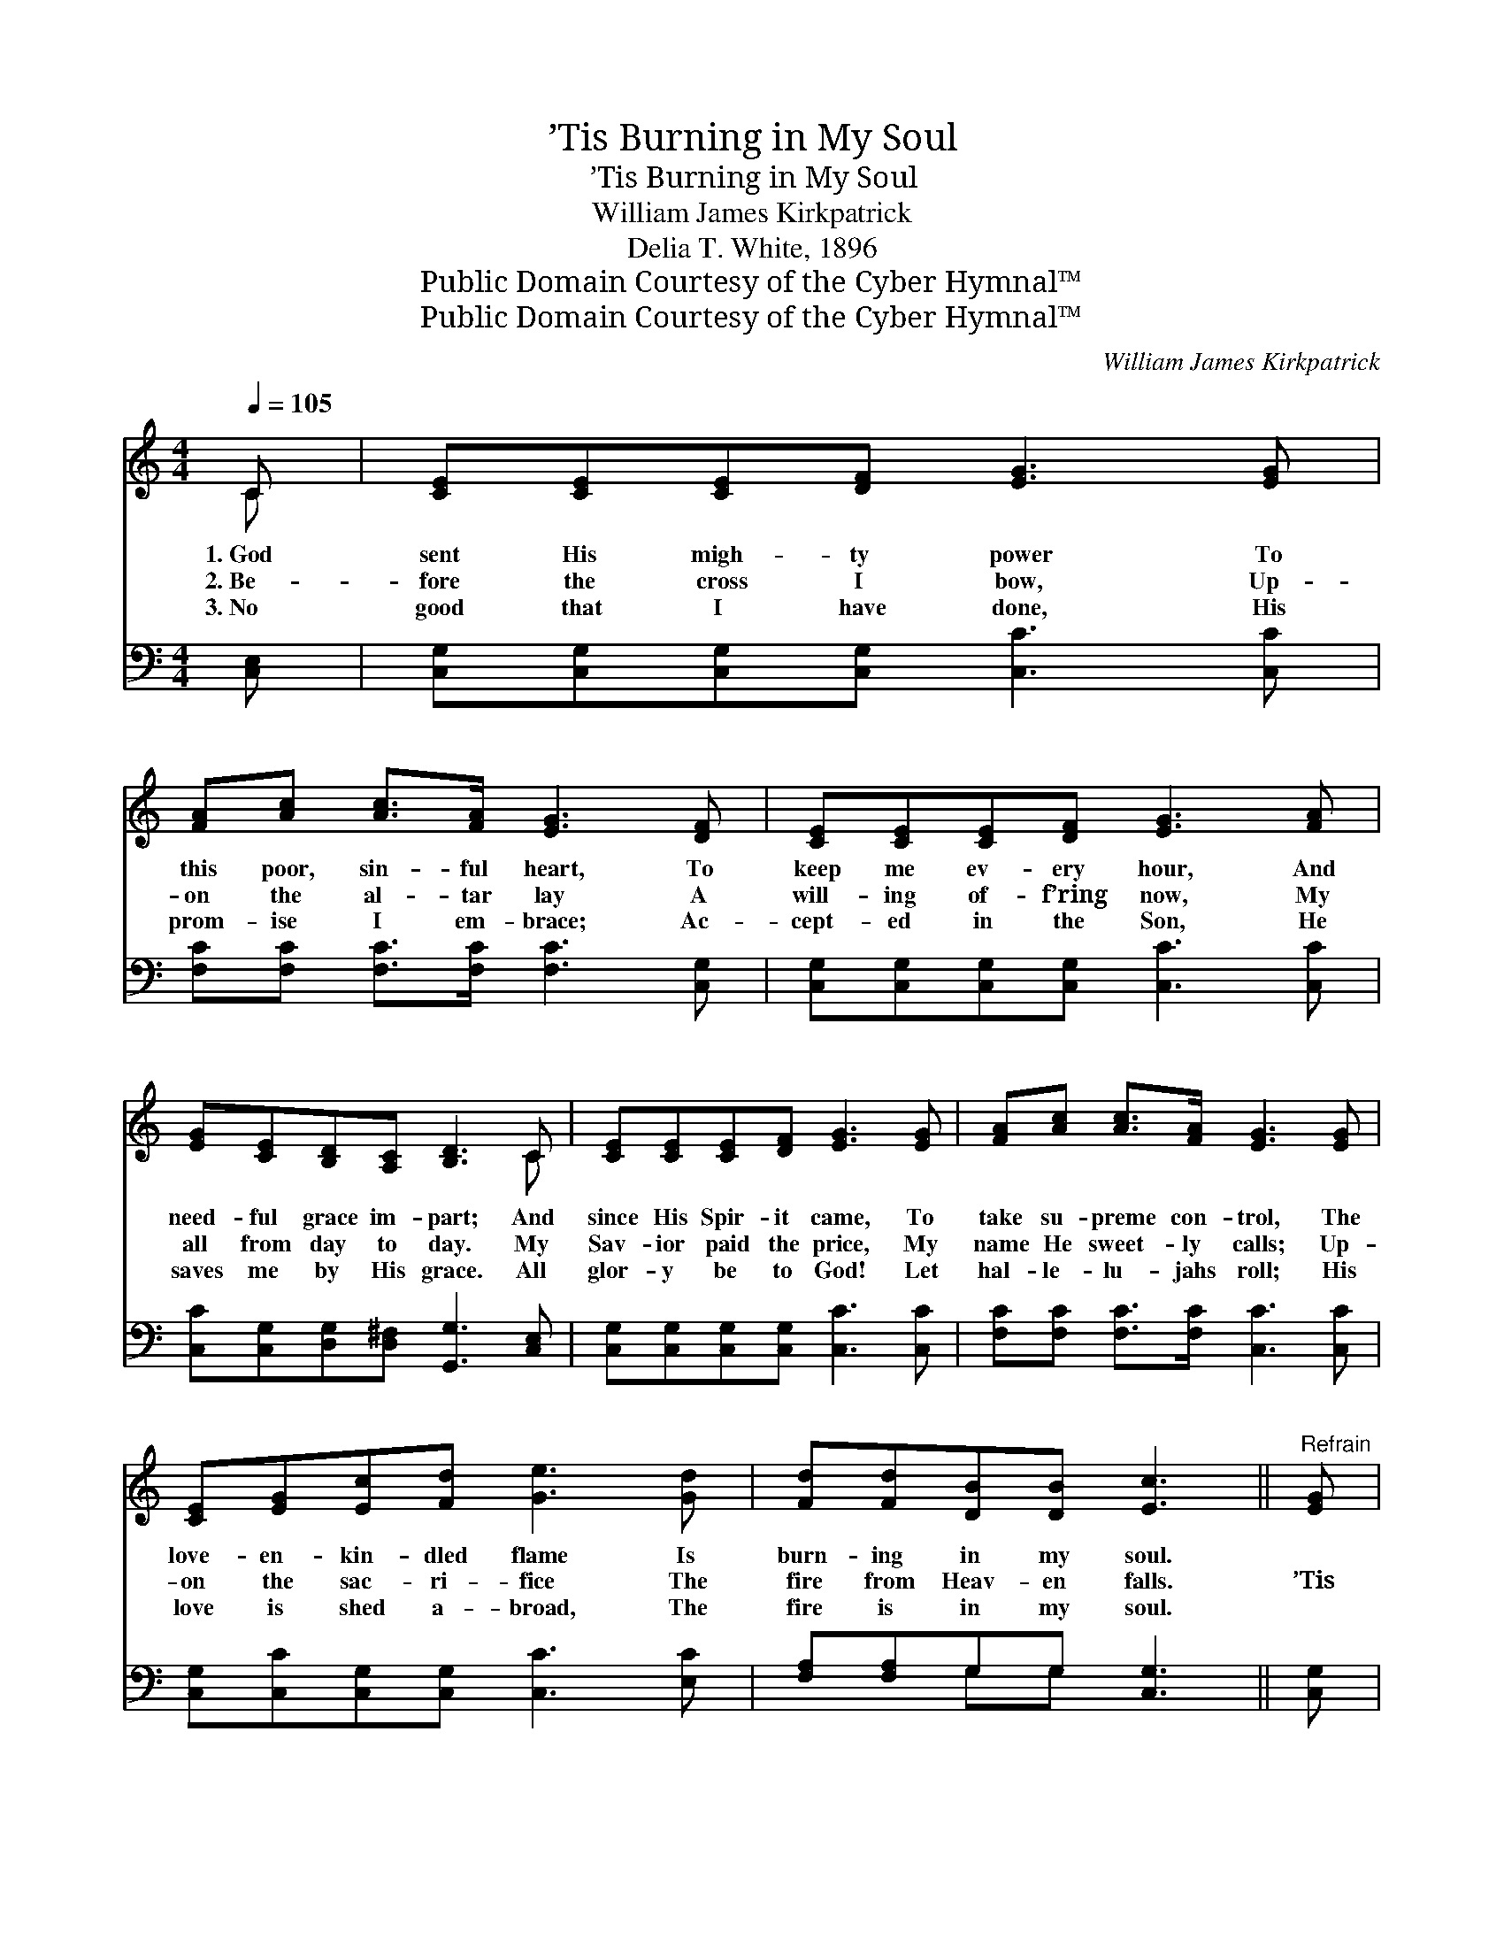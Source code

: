 X:1
T:’Tis Burning in My Soul
T:’Tis Burning in My Soul
T:William James Kirkpatrick
T:Delia T. White, 1896
T:Public Domain Courtesy of the Cyber Hymnal™
T:Public Domain Courtesy of the Cyber Hymnal™
C:William James Kirkpatrick
Z:Public Domain
Z:Courtesy of the Cyber Hymnal™
%%score ( 1 2 ) ( 3 4 )
L:1/8
Q:1/4=105
M:4/4
K:C
V:1 treble 
V:2 treble 
V:3 bass 
V:4 bass 
V:1
 C | [CE][CE][CE][DF] [EG]3 [EG] | [FA][Ac] [Ac]>[FA] [EG]3 [DF] | [CE][CE][CE][DF] [EG]3 [FA] | %4
w: 1.~God|sent His migh- ty power To|this poor, sin- ful heart, To|keep me ev- ery hour, And|
w: 2.~Be-|fore the cross I bow, Up-|on the al- tar lay A|will- ing of- f’ring now, My|
w: 3.~No|good that I have done, His|prom- ise I em- brace; Ac-|cept- ed in the Son, He|
 [EG][CE][B,D][A,C] [B,D]3 C | [CE][CE][CE][DF] [EG]3 [EG] | [FA][Ac] [Ac]>[FA] [EG]3 [EG] | %7
w: need- ful grace im- part; And|since His Spir- it came, To|take su- preme con- trol, The|
w: all from day to day. My|Sav- ior paid the price, My|name He sweet- ly calls; Up-|
w: saves me by His grace. All|glor- y be to God! Let|hal- le- lu- jahs roll; His|
 [CE][EG][Ec][Fd] [Ge]3 [Gd] | [Fd][Fd][DB][DB] [Ec]3 ||"^Refrain" [EG] | %10
w: love- en- kin- dled flame Is|burn- ing in my soul.||
w: on the sac- ri- fice The|fire from Heav- en falls.|’Tis|
w: love is shed a- broad, The|fire is in my soul.||
 [CE][EG] [Ec]>[Fd] [Ec]3 [GB] | [FA][Fd] [Fc]>[FA] [EG]3 [EG] | %12
w: ||
w: burn- ing in my soul, ’Tis|burn- ing in my soul; The|
w: ||
 [CE][EG][Gc][Gd] [Ge][Ge][Ec][Ge] | [Gd]2 [^Fd]2 [=Fd]3 G | [CE][EG] [Ec]>[Fd] [Ec]3 [GB] | %15
w: |||
w: fire of heav’n- ly love is burn- ing|in my soul, The|Ho- ly Spir- it came, All|
w: |||
 [FA][Fd] [Fc]>[FA] [EG]3 [EG] | [CE][EG][Gc][Gd] [Ge][Ge][Ec][Ec] | [Fd]2 [FB]2 [Ec]3 |] %18
w: |||
w: glor- y to His name! The|fire of heav- ’nly love is burn- ing|in my soul.|
w: |||
V:2
 C | x8 | x8 | x8 | x7 C | x8 | x8 | x8 | x7 || x | x8 | x8 | x8 | x7 G | x8 | x8 | x8 | x7 |] %18
V:3
 [C,E,] | [C,G,][C,G,][C,G,][C,G,] [C,C]3 [C,C] | [F,C][F,C] [F,C]>[F,C] [F,C]3 [C,G,] | %3
w: ~|~ ~ ~ ~ ~ ~|~ ~ ~ ~ ~ ~|
 [C,G,][C,G,][C,G,][C,G,] [C,C]3 [C,C] | [C,C][C,G,][D,G,][D,^F,] [G,,G,]3 [C,E,] | %5
w: ~ ~ ~ ~ ~ ~|~ ~ ~ ~ ~ ~|
 [C,G,][C,G,][C,G,][C,G,] [C,C]3 [C,C] | [F,C][F,C] [F,C]>[F,C] [C,C]3 [C,C] | %7
w: ~ ~ ~ ~ ~ ~|~ ~ ~ ~ ~ ~|
 [C,G,][C,C][C,G,][C,G,] [C,C]3 [E,C] | [F,A,][F,A,]G,G, [C,G,]3 || [C,G,] | %10
w: ~ ~ ~ ~ ~ ~|~ ~ ~ ~ ~|~|
 [C,G,][C,G,] [C,G,]>[C,G,] [C,G,]3 [E,C] | [F,C][F,A,] [F,A,]>[F,C] [C,C]3 [C,G,] | %12
w: ~ ~ ~ ~ ~ ~|~ ~ ~ ~ ~ ~|
 [C,G,][C,C][E,C][G,B,] CC[C,G,][C,C] | [D,B,][D,B,][D,B,][D,B,] [G,B,]3 [G,,G,] | %14
w: ~ ~ ~ ~ ~ ~ ~ ~|burn- ing in my soul, ~|
 [C,G,][C,C] [C,G,]>[C,G,] [C,G,]3 [E,C] | [F,C][F,A,] [F,A,]>[F,C] [C,C]3 [C,G,] | %16
w: ~ ~ ~ ~ ~ ~|~ ~ ~ ~ ~ ~|
 [C,G,][C,C][E,C][G,B,] CC[C,G,][C,G,] | [F,A,][F,D][F,D][F,D] [C,G,C]3 |] %18
w: ~ ~ ~ ~ ~ ~ ~ ~|burn- ing in my soul.|
V:4
 x | x8 | x8 | x8 | x8 | x8 | x8 | x8 | x2 G,G, x3 || x | x8 | x8 | x4 CC x2 | x8 | x8 | x8 | %16
 x4 CC x2 | x7 |] %18

